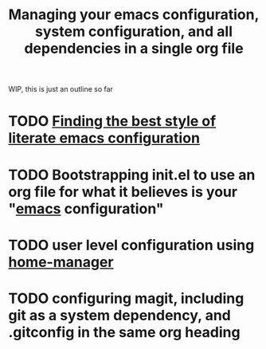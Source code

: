 :PROPERTIES:
:ID:       ac851660-52e9-44bb-9cbf-5ac735326ae3
:END:
#+title: Managing your emacs configuration, system configuration, and all dependencies in a single org file

WIP, this is just an outline so far

* TODO [[id:f715a43c-29e6-4633-b15f-5e36cfc5776f][Finding the best style of literate emacs configuration]]

* TODO Bootstrapping init.el to use an org file for what it believes is your "[[id:5861e294-d990-4163-b470-8af821ff986b][emacs]] configuration"

* TODO user level configuration using [[id:07852eb7-3728-42b5-b72c-58c92757fc80][home-manager]]

* TODO configuring magit, including git as a system dependency, and .gitconfig in the same org heading

